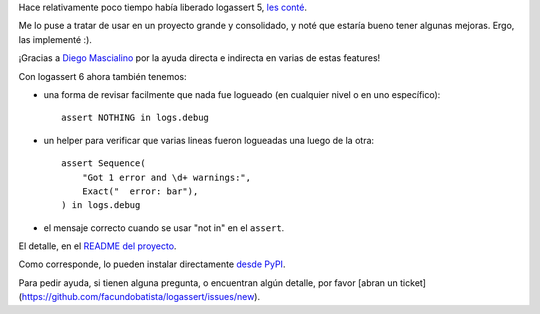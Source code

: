 .. title: Prontas mejoras, logassert 6
.. date: 2020-10-25 19:05:00
.. tags: logging, Python

Hace relativamente poco tiempo había liberado logassert 5, `les conté <https://blog.taniquetil.com.ar/posts/0814/>`_.

Me lo puse a tratar de usar en un proyecto grande y consolidado, y noté que estaría bueno tener algunas mejoras. Ergo, las implementé :).

¡Gracias a `Diego Mascialino <https://twitter.com/dmascialino/>`_ por la ayuda directa e indirecta en varias de estas features!

Con logassert 6 ahora también tenemos:

- una forma de revisar facilmente que nada fue logueado (en cualquier nivel o en uno específico)::

    assert NOTHING in logs.debug

- un helper para verificar que varias lineas fueron logueadas una luego de la otra::

    assert Sequence(
        "Got 1 error and \d+ warnings:",
        Exact("  error: bar"),
    ) in logs.debug

- el mensaje correcto cuando se usar "not in" en el ``assert``.

El detalle, en el `README del proyecto <https://github.com/facundobatista/logassert>`_. 

Como corresponde, lo pueden instalar directamente `desde PyPI <https://pypi.org/project/logassert/6/>`_.

Para pedir ayuda, si tienen alguna pregunta, o encuentran algún detalle, por favor [abran un ticket](https://github.com/facundobatista/logassert/issues/new).

